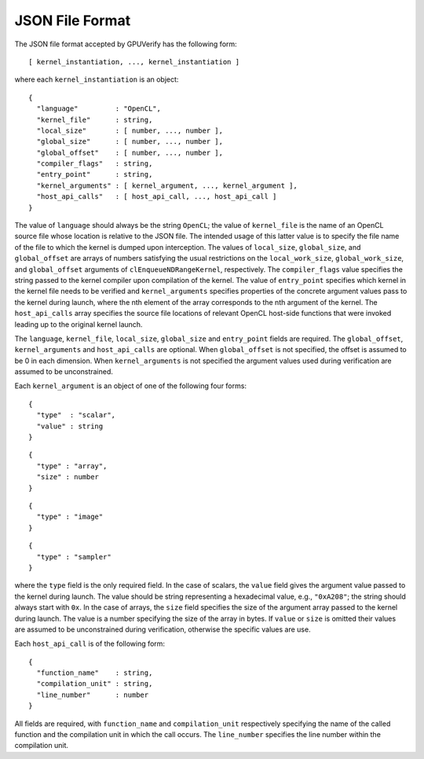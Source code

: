 ================
JSON File Format
================

The JSON file format accepted by GPUVerify has the following form::

  [ kernel_instantiation, ..., kernel_instantiation ]

where each ``kernel_instantiation`` is an object::

  {
    "language"         : "OpenCL",
    "kernel_file"      : string,
    "local_size"       : [ number, ..., number ],
    "global_size"      : [ number, ..., number ],
    "global_offset"    : [ number, ..., number ],
    "compiler_flags"   : string,
    "entry_point"      : string,
    "kernel_arguments" : [ kernel_argument, ..., kernel_argument ],
    "host_api_calls"   : [ host_api_call, ..., host_api_call ]
  }

The value of ``language`` should always be the string ``OpenCL``; the value of
``kernel_file`` is the name of an OpenCL source file whose location is relative
to the JSON file. The intended usage of this latter value is to specify the
file name of the file to which the kernel is dumped upon interception. The
values of ``local_size``, ``global_size``, and ``global_offset`` are arrays of
numbers satisfying the usual restrictions on the ``local_work_size``,
``global_work_size``, and ``global_offset`` arguments of
``clEnqueueNDRangeKernel``, respectively. The ``compiler_flags``
value specifies the string passed to the kernel compiler upon compilation of
the kernel. The value of ``entry_point`` specifies which kernel in the kernel
file needs to be verified and ``kernel_arguments`` specifies properties of the
concrete argument values pass to the kernel during launch, where the nth
element of the array corresponds to the nth argument of the kernel. The
``host_api_calls`` array specifies the source file locations of relevant OpenCL
host-side functions that were invoked leading up to the original kernel launch.

The ``language``, ``kernel_file``, ``local_size``, ``global_size`` and
``entry_point`` fields are required. The ``global_offset``, ``kernel_arguments``
and ``host_api_calls`` are optional. When ``global_offset`` is not specified,
the offset is assumed to be 0 in each dimension. When ``kernel_arguments`` is
not specified the argument values used during verification are assumed to be
unconstrained.

Each ``kernel_argument`` is an object of one of the following four forms::

  {
    "type"  : "scalar",
    "value" : string
  }

::

  {
    "type" : "array",
    "size" : number
  }

::

  {
    "type" : "image"
  }

::

  {
    "type" : "sampler"
  }

where the ``type`` field is the only required field. In the case of scalars,
the ``value`` field gives the argument value passed to the kernel during
launch. The value should be string representing a hexadecimal value, e.g.,
``"0xA208"``; the string should always start with ``0x``. In the case of
arrays, the ``size`` field specifies the size of the argument array passed to
the kernel during launch. The value is a number specifying the size of the
array in bytes. If ``value`` or ``size`` is omitted their values are assumed
to be unconstrained during verification, otherwise the specific values are use.

Each ``host_api_call`` is of the following form::

  {
    "function_name"    : string,
    "compilation_unit" : string,
    "line_number"      : number
  }

All fields are required, with ``function_name`` and ``compilation_unit``
respectively specifying the name of the called function and the compilation
unit in which the call occurs. The ``line_number`` specifies the line number
within the compilation unit.
